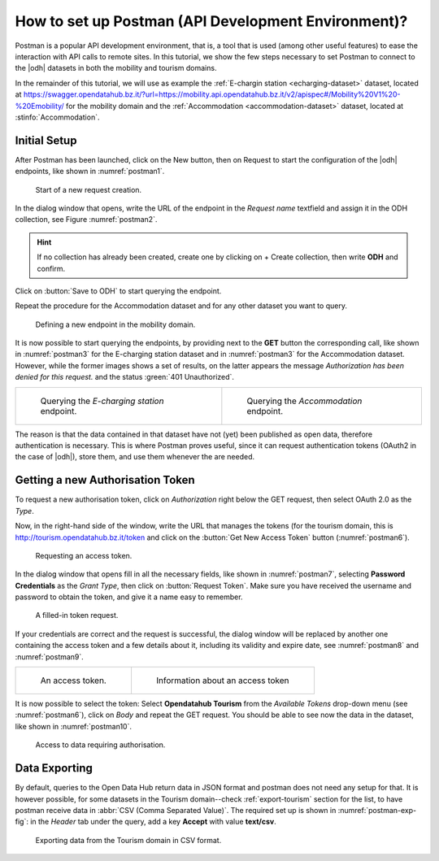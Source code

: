 .. role:: orange

How to set up Postman (API Development Environment)?
-----------------------------------------------------

Postman is a popular API development environment, that is, a tool that
is used (among other useful features) to ease the interaction with API
calls to remote sites. In this tutorial, we show the few steps
necessary to set Postman to connect to the |odh| datasets in both the
mobility and tourism domains.

In the remainder of this tutorial, we will use as example the
:ref:`E-chargin station <echarging-dataset>` dataset, located at
https://swagger.opendatahub.bz.it/?url=https://mobility.api.opendatahub.bz.it/v2/apispec#/Mobility%20V1%20-%20Emobility/
for the mobility domain and the :ref:`Accommodation
<accommodation-dataset>` dataset, located at :stinfo:`Accommodation`.


Initial Setup
~~~~~~~~~~~~~

After Postman has been launched, click on the :orange:`New` button,
then on :orange:`Request` to start the configuration of the |odh|
endpoints, like shown in :numref:`postman1`.

.. _postman1:

.. figure:: /images/postman/newrequest.png

   Start of a new request creation.

In the dialog window that opens, write the URL of the endpoint in the
`Request name` textfield and assign it in the ODH collection, see
Figure :numref:`postman2`.

.. hint:: If no collection has already been created, create one by
   clicking on :orange:`+ Create collection`, then write :strong:`ODH` and
   confirm.

Click on :button:`Save to ODH` to start querying the endpoint.

Repeat the procedure for the Accommodation dataset and for any other
dataset you want to query. 

.. _postman2:

.. figure:: /images/postman/newendpoint.png

   Defining a new endpoint in the mobility domain.

It is now possible to start querying the endpoints, by providing next
to the :strong:`GET` button the corresponding call, like shown in
:numref:`postman3` for the E-charging station dataset and in
:numref:`postman3` for the Accommodation dataset. However, while the
former images shows a set of results, on the latter appears the
message `Authorization has been denied for this request.` and the
status :green:`401 Unauthorized`.

.. do not wordwrap the table!
   
.. table::

   +----------------------------------------------+-------------------------------------------+ 
   | .. _postman3:                                | .. _postman4:                             |
   |                                              |                                           |
   | .. figure:: /images/postman/postman8.png     | .. figure:: /images/postman/postman1.png  |
   |    :width: 90%                               |    :width: 90%                            |
   |                                              |                                           |
   |    Querying the `E-charging station`         |    Querying the `Accommodation`           |
   |    endpoint.                                 |    endpoint.                              |   
   +----------------------------------------------+-------------------------------------------+

The reason is that the data contained in that dataset have not (yet)
been published as open data, therefore authentication is necessary.
This is where Postman proves useful, since it can request
authentication tokens (OAuth2 in the case of |odh|), store them, and
use them whenever the are needed.


Getting a new Authorisation Token
~~~~~~~~~~~~~~~~~~~~~~~~~~~~~~~~~

To request a new authorisation token, click on `Authorization` right
below the GET request, then select OAuth 2.0 as the `Type`.

Now, in the right-hand side of the window, write the URL that manages
the tokens (for the tourism domain, this is
http://tourism.opendatahub.bz.it/token and click on the :button:`Get
New Access Token` button (:numref:`postman6`).

.. _postman6:

.. figure:: /images/postman/postman3.png

   Requesting an access token.

In the dialog window that opens fill in all the necessary fields, like
shown in :numref:`postman7`, selecting :strong:`Password Credentials`
as the `Grant Type`, then click on :button:`Request Token`. Make sure
you have received the username and password to obtain the token, and
give it a name easy to remember.

.. _postman7:

.. figure:: /images/postman/postman4.png

   A filled-in token request.

If your credentials are correct and the request is successful, the
dialog window will be replaced by another one containing the access
token and a few details about it, including its validity and expire
date, see :numref:`postman8` and :numref:`postman9`.

.. do not wordwrap the table!
   
.. table::

   +----------------------------------------------+-------------------------------------------+ 
   | .. _postman8:                                | .. _postman9:                             |
   |                                              |                                           |
   | .. figure:: /images/postman/postman5.png     | .. figure:: /images/postman/postman6.png  |
   |    :width: 90%                               |    :width: 90%                            |
   |                                              |                                           |
   |    An access token.                          |    Information about an access token      |
   +----------------------------------------------+-------------------------------------------+


It is now possible to select the token: Select :strong:`Opendatahub
Tourism` from the `Available Tokens` drop-down menu (see
:numref:`postman6`), click on `Body` and repeat the GET request. You
should be able to see now the data in the dataset, like shown in
:numref:`postman10`.

.. _postman10:  

.. figure:: /images/postman/postman7.png

   Access to data requiring authorisation.

.. _postman-export:
   
Data Exporting
~~~~~~~~~~~~~~
   
By default, queries to the Open Data Hub return data in JSON format
and postman does not need any setup for that. It is however possible,
for some datasets in the Tourism domain--check :ref:`export-tourism`
section for the list, to have postman receive data in :abbr:`CSV (Comma
Separated Value)`. The required set up is shown in
:numref:`postman-exp-fig`: in the `Header` tab under the query, add a
key :strong:`Accept` with value :strong:`text/csv`.

.. _postman-exp-fig:

.. figure:: /images/postman/postman-export.png

   Exporting data from the Tourism domain in CSV format.
